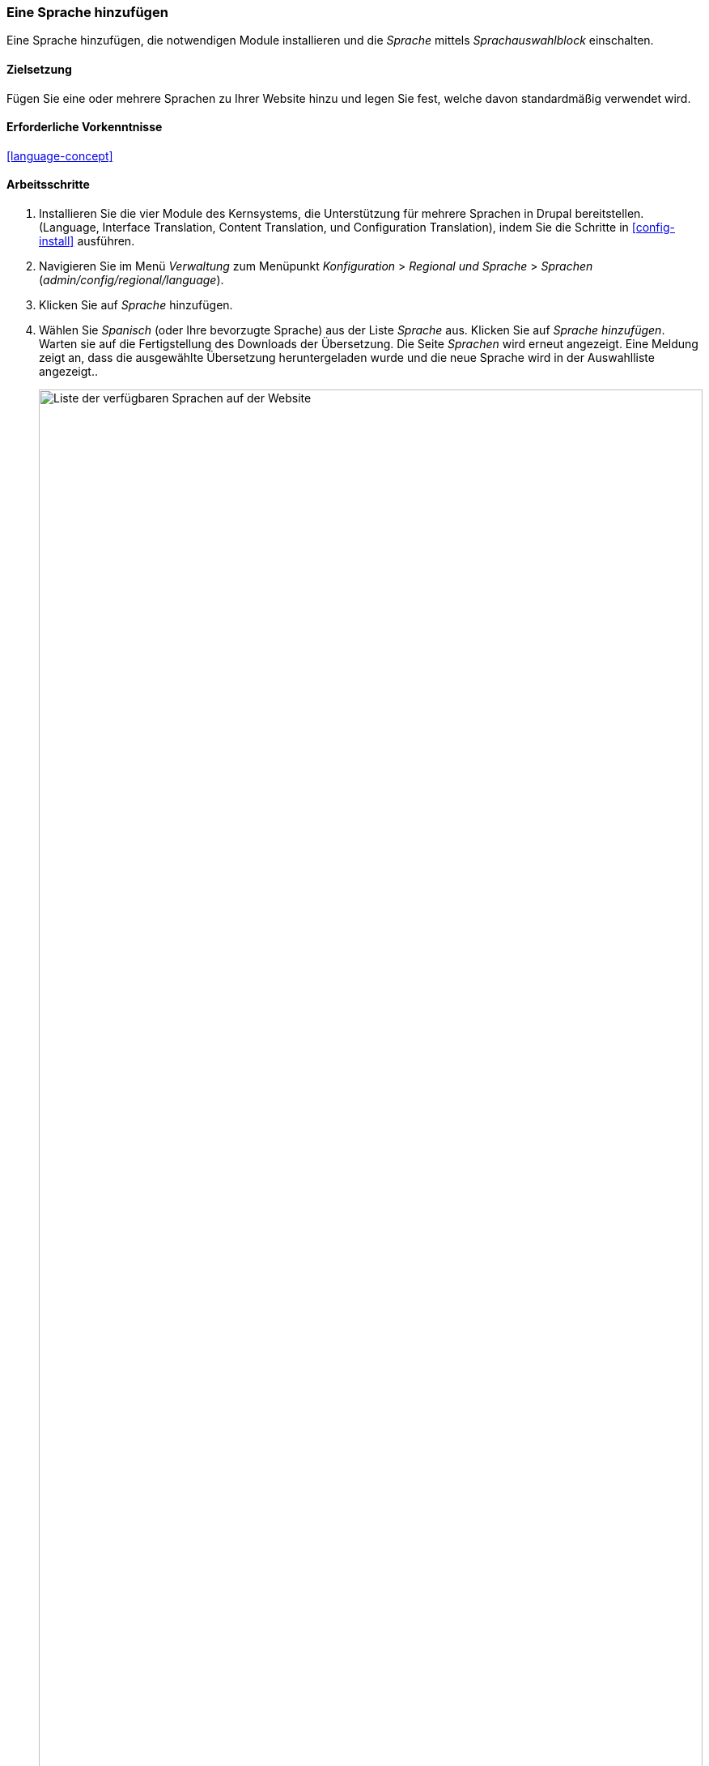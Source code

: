 [[language-add]]

=== Eine Sprache hinzufügen
[role="summary"]
Eine Sprache hinzufügen, die notwendigen Module installieren und die _Sprache_ mittels _Sprachauswahlblock_ einschalten.


(((Language,adding)))
(((Multilingual modules,installing)))
(((Multilingual modules,enabling)))
(((Language module,installing)))
(((Content Translation module,installing)))
(((Configuration Translation module,installing)))
(((Interface Translation module,installing)))
(((Module,Language)))
(((Module,Content Translation)))
(((Module,Configuration Translation)))
(((Module,Interface Translation)))

==== Zielsetzung

Fügen Sie eine oder mehrere Sprachen zu Ihrer Website hinzu und legen Sie fest,
welche davon standardmäßig verwendet wird.

==== Erforderliche Vorkenntnisse

<<language-concept>>

// ==== Anforderungen an die Website

==== Arbeitsschritte

. Installieren Sie die vier Module des Kernsystems, die Unterstützung für mehrere Sprachen in
Drupal bereitstellen.(Language, Interface Translation,
Content Translation, und Configuration Translation), indem Sie die Schritte in
<<config-install>> ausführen.

. Navigieren Sie im Menü _Verwaltung_ zum Menüpunkt _Konfiguration_ >
_Regional und Sprache_ > _Sprachen_ (_admin/config/regional/language_).

. Klicken Sie auf _Sprache_ hinzufügen.

. Wählen Sie _Spanisch_ (oder Ihre bevorzugte Sprache) aus der Liste _Sprache_ aus.
  Klicken Sie auf _Sprache hinzufügen_. Warten sie auf die Fertigstellung des
  Downloads der Übersetzung. Die Seite _Sprachen_ wird erneut angezeigt.
  Eine Meldung zeigt an, dass die ausgewählte Übersetzung heruntergeladen wurde und die neue Sprache wird in der Auswahlliste angezeigt..
+
--
// Bestätigung und Sprachliste nach Hinzufügen der spanischen Sprache.
image:images/language-add-list.png["Liste der verfügbaren Sprachen auf der Website",width="100%"]]
--

. Folgen Sie den Arbeitsschritten im Kapitel <<block-place>>, um den _Sprachumschalter-Block_ in
den Abschnitt _zweite Seitenleiste_ Ihres Themes zu platzieren.
Dadurch können Besucher der Website zwischen
Sprachen umschalten, sobald die Website übersetzt worden ist.

==== Vertiefen Sie Ihr Wissen

* <<language-content-config>>
* <<language-content-translate>>

// ==== Verwandte Konzepte

==== Videos

// Video von Drupalize.Me.
video::https://www.youtube-nocookie.com/embed/8Yu0G4gJ0f4[title="Hinzufügen einer Sprache (englich)"]

==== Zusätzliche Ressourcen

https://www.drupal.org/resource-guides/configuring-multilingual-site[_Drupal.org_ Seite „Ressourcenleitfaden: Konfigurieren einer mehrsprachigen Website (englich)"]]


*Mitwirkende*

Geschrieben und herausgegeben von https://www.drupal.org/u/yrvyn[Leila Tite],
https://www.drupal.org/u/jhodgdon[Jennifer Hodgdon], und
https://www.drupal.org/u/batigolix[Boris Doesborg].

